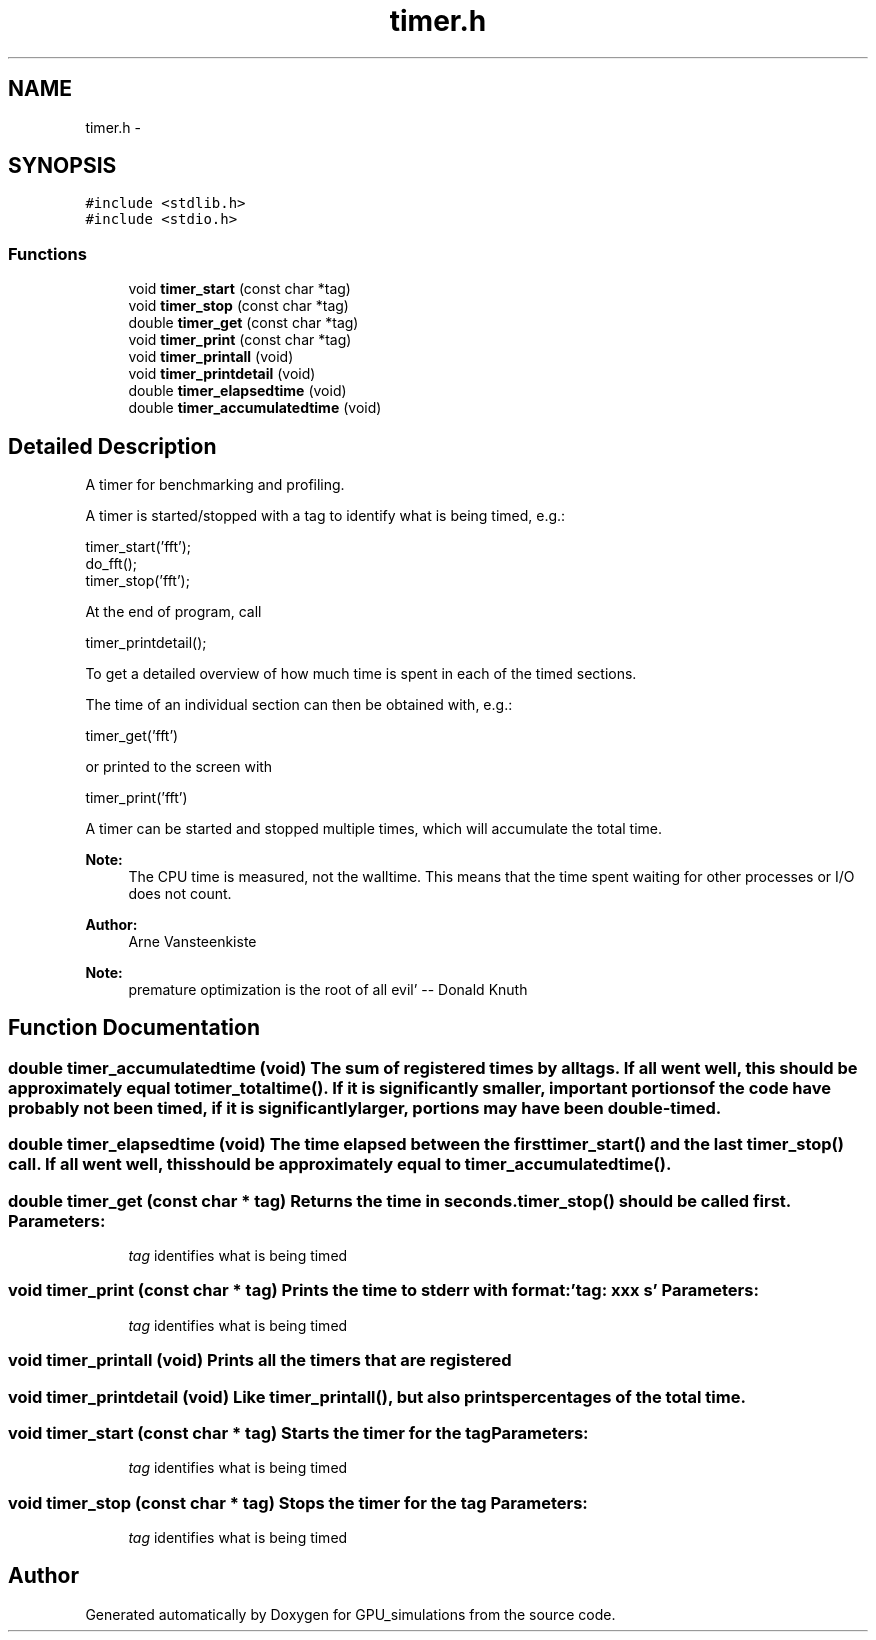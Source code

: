 .TH "timer.h" 3 "6 Jul 2010" "GPU_simulations" \" -*- nroff -*-
.ad l
.nh
.SH NAME
timer.h \- 
.SH SYNOPSIS
.br
.PP
\fC#include <stdlib.h>\fP
.br
\fC#include <stdio.h>\fP
.br

.SS "Functions"

.in +1c
.ti -1c
.RI "void \fBtimer_start\fP (const char *tag)"
.br
.ti -1c
.RI "void \fBtimer_stop\fP (const char *tag)"
.br
.ti -1c
.RI "double \fBtimer_get\fP (const char *tag)"
.br
.ti -1c
.RI "void \fBtimer_print\fP (const char *tag)"
.br
.ti -1c
.RI "void \fBtimer_printall\fP (void)"
.br
.ti -1c
.RI "void \fBtimer_printdetail\fP (void)"
.br
.ti -1c
.RI "double \fBtimer_elapsedtime\fP (void)"
.br
.ti -1c
.RI "double \fBtimer_accumulatedtime\fP (void)"
.br
.in -1c
.SH "Detailed Description"
.PP 
A timer for benchmarking and profiling.
.PP
A timer is started/stopped with a tag to identify what is being timed, e.g.: 
.PP
.nf
 timer_start('fft'); 
 do_fft(); 
 timer_stop('fft');

.fi
.PP
.PP
At the end of program, call 
.PP
.nf
 timer_printdetail();

.fi
.PP
 To get a detailed overview of how much time is spent in each of the timed sections.
.PP
The time of an individual section can then be obtained with, e.g.: 
.PP
.nf
 timer_get('fft') 

.fi
.PP
 or printed to the screen with 
.PP
.nf
 timer_print('fft') 

.fi
.PP
.
.PP
A timer can be started and stopped multiple times, which will accumulate the total time.
.PP
\fBNote:\fP
.RS 4
The CPU time is measured, not the walltime. This means that the time spent waiting for other processes or I/O does not count.
.RE
.PP
\fBAuthor:\fP
.RS 4
Arne Vansteenkiste
.RE
.PP
\fBNote:\fP
.RS 4
'We should forget about small efficiencies, say about 97% of the time: 
 premature optimization is the root of all evil' -- Donald Knuth 
.RE
.PP

.SH "Function Documentation"
.PP 
.SS "double timer_accumulatedtime (void)"The sum of registered times by all tags. If all went well, this should be approximately equal to timer_totaltime(). If it is significantly smaller, important portions of the code have probably not been timed, if it is significantly larger, portions may have been double-timed. 
.SS "double timer_elapsedtime (void)"The time elapsed between the first \fBtimer_start()\fP and the last \fBtimer_stop()\fP call. If all went well, this should be approximately equal to \fBtimer_accumulatedtime()\fP. 
.SS "double timer_get (const char * tag)"Returns the time in seconds. \fBtimer_stop()\fP should be called first. \fBParameters:\fP
.RS 4
\fItag\fP identifies what is being timed 
.RE
.PP

.SS "void timer_print (const char * tag)"Prints the time to stderr with format: 'tag: xxx s' \fBParameters:\fP
.RS 4
\fItag\fP identifies what is being timed 
.RE
.PP

.SS "void timer_printall (void)"Prints all the timers that are registered 
.SS "void timer_printdetail (void)"Like \fBtimer_printall()\fP, but also prints percentages of the total time. 
.SS "void timer_start (const char * tag)"Starts the timer for the tag \fBParameters:\fP
.RS 4
\fItag\fP identifies what is being timed 
.RE
.PP

.SS "void timer_stop (const char * tag)"Stops the timer for the tag \fBParameters:\fP
.RS 4
\fItag\fP identifies what is being timed 
.RE
.PP

.SH "Author"
.PP 
Generated automatically by Doxygen for GPU_simulations from the source code.
